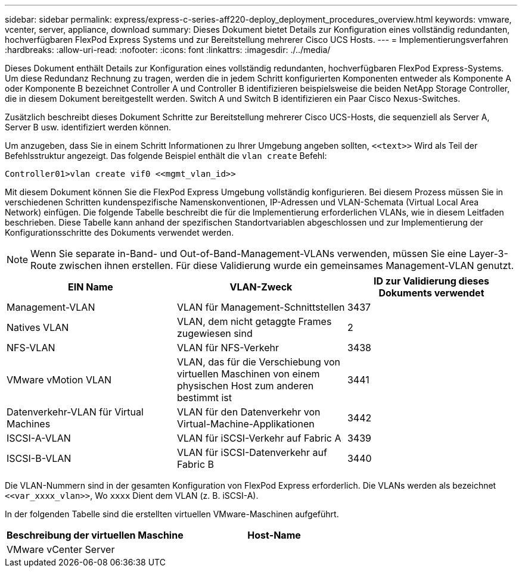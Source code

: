 ---
sidebar: sidebar 
permalink: express/express-c-series-aff220-deploy_deployment_procedures_overview.html 
keywords: vmware, vcenter, server, appliance, download 
summary: Dieses Dokument bietet Details zur Konfiguration eines vollständig redundanten, hochverfügbaren FlexPod Express Systems und zur Bereitstellung mehrerer Cisco UCS Hosts. 
---
= Implementierungsverfahren
:hardbreaks:
:allow-uri-read: 
:nofooter: 
:icons: font
:linkattrs: 
:imagesdir: ./../media/


[role="lead"]
Dieses Dokument enthält Details zur Konfiguration eines vollständig redundanten, hochverfügbaren FlexPod Express-Systems. Um diese Redundanz Rechnung zu tragen, werden die in jedem Schritt konfigurierten Komponenten entweder als Komponente A oder Komponente B bezeichnet Controller A und Controller B identifizieren beispielsweise die beiden NetApp Storage Controller, die in diesem Dokument bereitgestellt werden. Switch A und Switch B identifizieren ein Paar Cisco Nexus-Switches.

Zusätzlich beschreibt dieses Dokument Schritte zur Bereitstellung mehrerer Cisco UCS-Hosts, die sequenziell als Server A, Server B usw. identifiziert werden können.

Um anzugeben, dass Sie in einem Schritt Informationen zu Ihrer Umgebung angeben sollten, `\<<text>>` Wird als Teil der Befehlsstruktur angezeigt. Das folgende Beispiel enthält die `vlan create` Befehl:

....
Controller01>vlan create vif0 <<mgmt_vlan_id>>
....
Mit diesem Dokument können Sie die FlexPod Express Umgebung vollständig konfigurieren. Bei diesem Prozess müssen Sie in verschiedenen Schritten kundenspezifische Namenskonventionen, IP-Adressen und VLAN-Schemata (Virtual Local Area Network) einfügen. Die folgende Tabelle beschreibt die für die Implementierung erforderlichen VLANs, wie in diesem Leitfaden beschrieben. Diese Tabelle kann anhand der spezifischen Standortvariablen abgeschlossen und zur Implementierung der Konfigurationsschritte des Dokuments verwendet werden.


NOTE: Wenn Sie separate in-Band- und Out-of-Band-Management-VLANs verwenden, müssen Sie eine Layer-3-Route zwischen ihnen erstellen. Für diese Validierung wurde ein gemeinsames Management-VLAN genutzt.

|===
| EIN Name | VLAN-Zweck | ID zur Validierung dieses Dokuments verwendet 


| Management-VLAN | VLAN für Management-Schnittstellen | 3437 


| Natives VLAN | VLAN, dem nicht getaggte Frames zugewiesen sind | 2 


| NFS-VLAN | VLAN für NFS-Verkehr | 3438 


| VMware vMotion VLAN | VLAN, das für die Verschiebung von virtuellen Maschinen von einem physischen Host zum anderen bestimmt ist | 3441 


| Datenverkehr-VLAN für Virtual Machines | VLAN für den Datenverkehr von Virtual-Machine-Applikationen | 3442 


| ISCSI-A-VLAN | VLAN für iSCSI-Verkehr auf Fabric A | 3439 


| ISCSI-B-VLAN | VLAN für iSCSI-Datenverkehr auf Fabric B | 3440 
|===
Die VLAN-Nummern sind in der gesamten Konfiguration von FlexPod Express erforderlich. Die VLANs werden als bezeichnet `\<<var_xxxx_vlan>>`, Wo `xxxx` Dient dem VLAN (z. B. iSCSI-A).

In der folgenden Tabelle sind die erstellten virtuellen VMware-Maschinen aufgeführt.

|===
| Beschreibung der virtuellen Maschine | Host-Name 


| VMware vCenter Server |  
|===